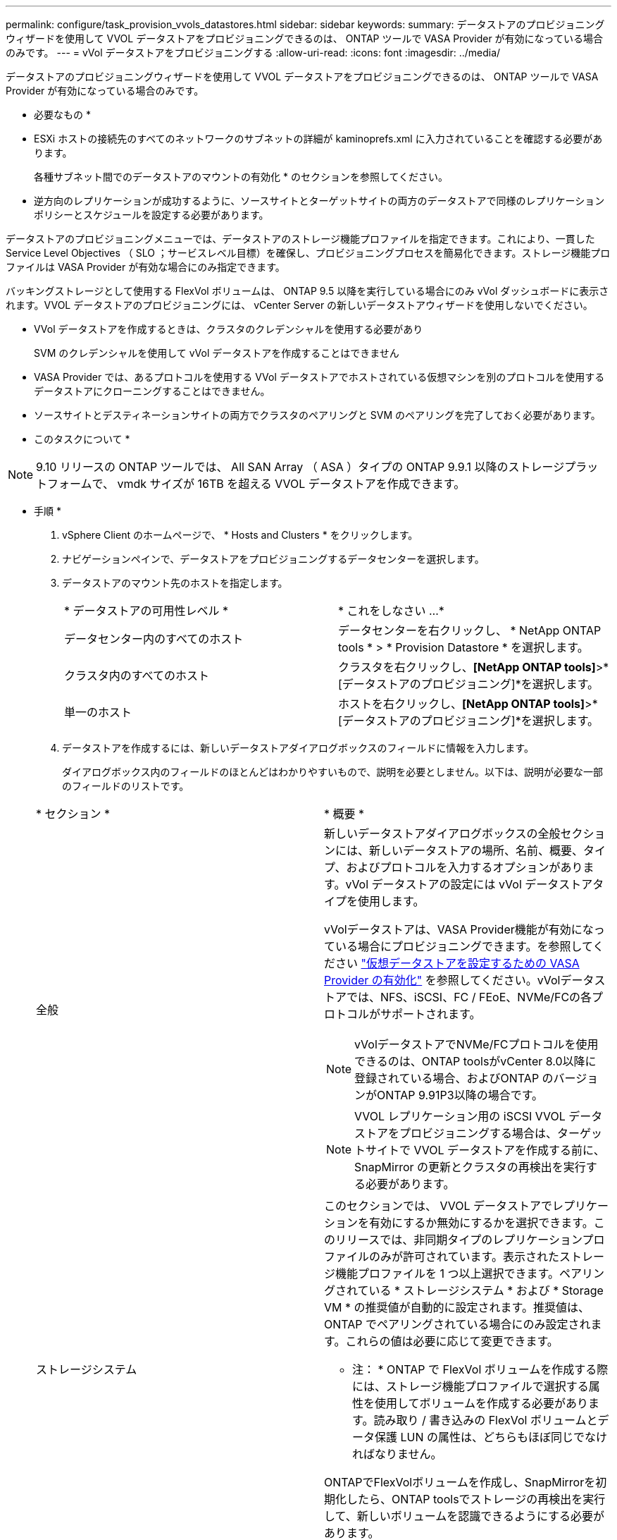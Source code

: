---
permalink: configure/task_provision_vvols_datastores.html 
sidebar: sidebar 
keywords:  
summary: データストアのプロビジョニングウィザードを使用して VVOL データストアをプロビジョニングできるのは、 ONTAP ツールで VASA Provider が有効になっている場合のみです。 
---
= vVol データストアをプロビジョニングする
:allow-uri-read: 
:icons: font
:imagesdir: ../media/


[role="lead"]
データストアのプロビジョニングウィザードを使用して VVOL データストアをプロビジョニングできるのは、 ONTAP ツールで VASA Provider が有効になっている場合のみです。

* 必要なもの *

* ESXi ホストの接続先のすべてのネットワークのサブネットの詳細が kaminoprefs.xml に入力されていることを確認する必要があります。
+
各種サブネット間でのデータストアのマウントの有効化 * のセクションを参照してください。

* 逆方向のレプリケーションが成功するように、ソースサイトとターゲットサイトの両方のデータストアで同様のレプリケーションポリシーとスケジュールを設定する必要があります。


データストアのプロビジョニングメニューでは、データストアのストレージ機能プロファイルを指定できます。これにより、一貫した Service Level Objectives （ SLO ；サービスレベル目標）を確保し、プロビジョニングプロセスを簡易化できます。ストレージ機能プロファイルは VASA Provider が有効な場合にのみ指定できます。

バッキングストレージとして使用する FlexVol ボリュームは、 ONTAP 9.5 以降を実行している場合にのみ vVol ダッシュボードに表示されます。VVOL データストアのプロビジョニングには、 vCenter Server の新しいデータストアウィザードを使用しないでください。

* VVol データストアを作成するときは、クラスタのクレデンシャルを使用する必要があり
+
SVM のクレデンシャルを使用して vVol データストアを作成することはできません

* VASA Provider では、あるプロトコルを使用する VVol データストアでホストされている仮想マシンを別のプロトコルを使用するデータストアにクローニングすることはできません。
* ソースサイトとデスティネーションサイトの両方でクラスタのペアリングと SVM のペアリングを完了しておく必要があります。


* このタスクについて *


NOTE: 9.10 リリースの ONTAP ツールでは、 All SAN Array （ ASA ）タイプの ONTAP 9.9.1 以降のストレージプラットフォームで、 vmdk サイズが 16TB を超える VVOL データストアを作成できます。

* 手順 *

. vSphere Client のホームページで、 * Hosts and Clusters * をクリックします。
. ナビゲーションペインで、データストアをプロビジョニングするデータセンターを選択します。
. データストアのマウント先のホストを指定します。
+
|===


| * データストアの可用性レベル * | * これをしなさい ...* 


 a| 
データセンター内のすべてのホスト
 a| 
データセンターを右クリックし、 * NetApp ONTAP tools * > * Provision Datastore * を選択します。



 a| 
クラスタ内のすべてのホスト
 a| 
クラスタを右クリックし、*[NetApp ONTAP tools]*>*[データストアのプロビジョニング]*を選択します。



 a| 
単一のホスト
 a| 
ホストを右クリックし、*[NetApp ONTAP tools]*>*[データストアのプロビジョニング]*を選択します。

|===
. データストアを作成するには、新しいデータストアダイアログボックスのフィールドに情報を入力します。
+
ダイアログボックス内のフィールドのほとんどはわかりやすいもので、説明を必要としません。以下は、説明が必要な一部のフィールドのリストです。

+
|===


| * セクション * | * 概要 * 


 a| 
全般
 a| 
新しいデータストアダイアログボックスの全般セクションには、新しいデータストアの場所、名前、概要、タイプ、およびプロトコルを入力するオプションがあります。vVol データストアの設定には vVol データストアタイプを使用します。

vVolデータストアは、VASA Provider機能が有効になっている場合にプロビジョニングできます。を参照してください link:../deploy/task_enable_vasa_provider_for_configuring_virtual_datastores.html["仮想データストアを設定するための VASA Provider の有効化"] を参照してください。vVolデータストアでは、NFS、iSCSI、FC / FEoE、NVMe/FCの各プロトコルがサポートされます。


NOTE: vVolデータストアでNVMe/FCプロトコルを使用できるのは、ONTAP toolsがvCenter 8.0以降に登録されている場合、およびONTAP のバージョンがONTAP 9.91P3以降の場合です。


NOTE: VVOL レプリケーション用の iSCSI VVOL データストアをプロビジョニングする場合は、ターゲットサイトで VVOL データストアを作成する前に、 SnapMirror の更新とクラスタの再検出を実行する必要があります。



 a| 
ストレージシステム
 a| 
このセクションでは、 VVOL データストアでレプリケーションを有効にするか無効にするかを選択できます。このリリースでは、非同期タイプのレプリケーションプロファイルのみが許可されています。表示されたストレージ機能プロファイルを 1 つ以上選択できます。ペアリングされている * ストレージシステム * および * Storage VM * の推奨値が自動的に設定されます。推奨値は、 ONTAP でペアリングされている場合にのみ設定されます。これらの値は必要に応じて変更できます。

* 注： * ONTAP で FlexVol ボリュームを作成する際には、ストレージ機能プロファイルで選択する属性を使用してボリュームを作成する必要があります。読み取り / 書き込みの FlexVol ボリュームとデータ保護 LUN の属性は、どちらもほぼ同じでなければなりません。

ONTAPでFlexVolボリュームを作成し、SnapMirrorを初期化したら、ONTAP toolsでストレージの再検出を実行して、新しいボリュームを認識できるようにする必要があります。



 a| 
ストレージ属性
 a| 
SnapMirror のスケジュールと、既存のリストから必要な FlexVol のスケジュールを選択します。このスケジュールは、 [VM ストレージポリシー ] ページで選択したスケジュールと同様のものにする必要があります。このユーザは、 SnapMirror を使用する ONTAP で、表示されている FlexVol ボリュームを作成しておく必要があります。VVol の作成に使用するデフォルトのストレージ機能プロファイルを選択するには、 * default storage capability profile * オプションを使用します。デフォルトでは、すべてのボリュームの自動拡張時の最大サイズは 120% に設定されており、これらのボリュームではデフォルトの Snapshot が有効になっています。

* 注： *

** VVOL データストアに含まれる FlexVol ボリュームは、既存のサイズよりも縮小することはできませんが、最大 120% まで拡張できます。この FlexVol ボリュームではデフォルトの Snapshot が有効になっています。
** 作成する FlexVol ボリュームの最小サイズは 5GB です。


|===
. [ 概要 ] セクションで、 [ * 完了 ] をクリックします。


* 結果 *

VVOL データストアの設定時にバックエンドでレプリケーショングループが作成されます。

* 関連情報 *

link:../manage/task_monitor_vvols_datastores_and_virtual_machines_using_vvols_dashboard.html["vVol ダッシュボードを使用してパフォーマンスデータを分析します"]
